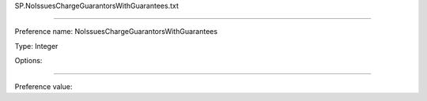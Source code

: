 SP.NoIssuesChargeGuarantorsWithGuarantees.txt

----------

Preference name: NoIssuesChargeGuarantorsWithGuarantees

Type: Integer

Options: 

----------

Preference value: 





























